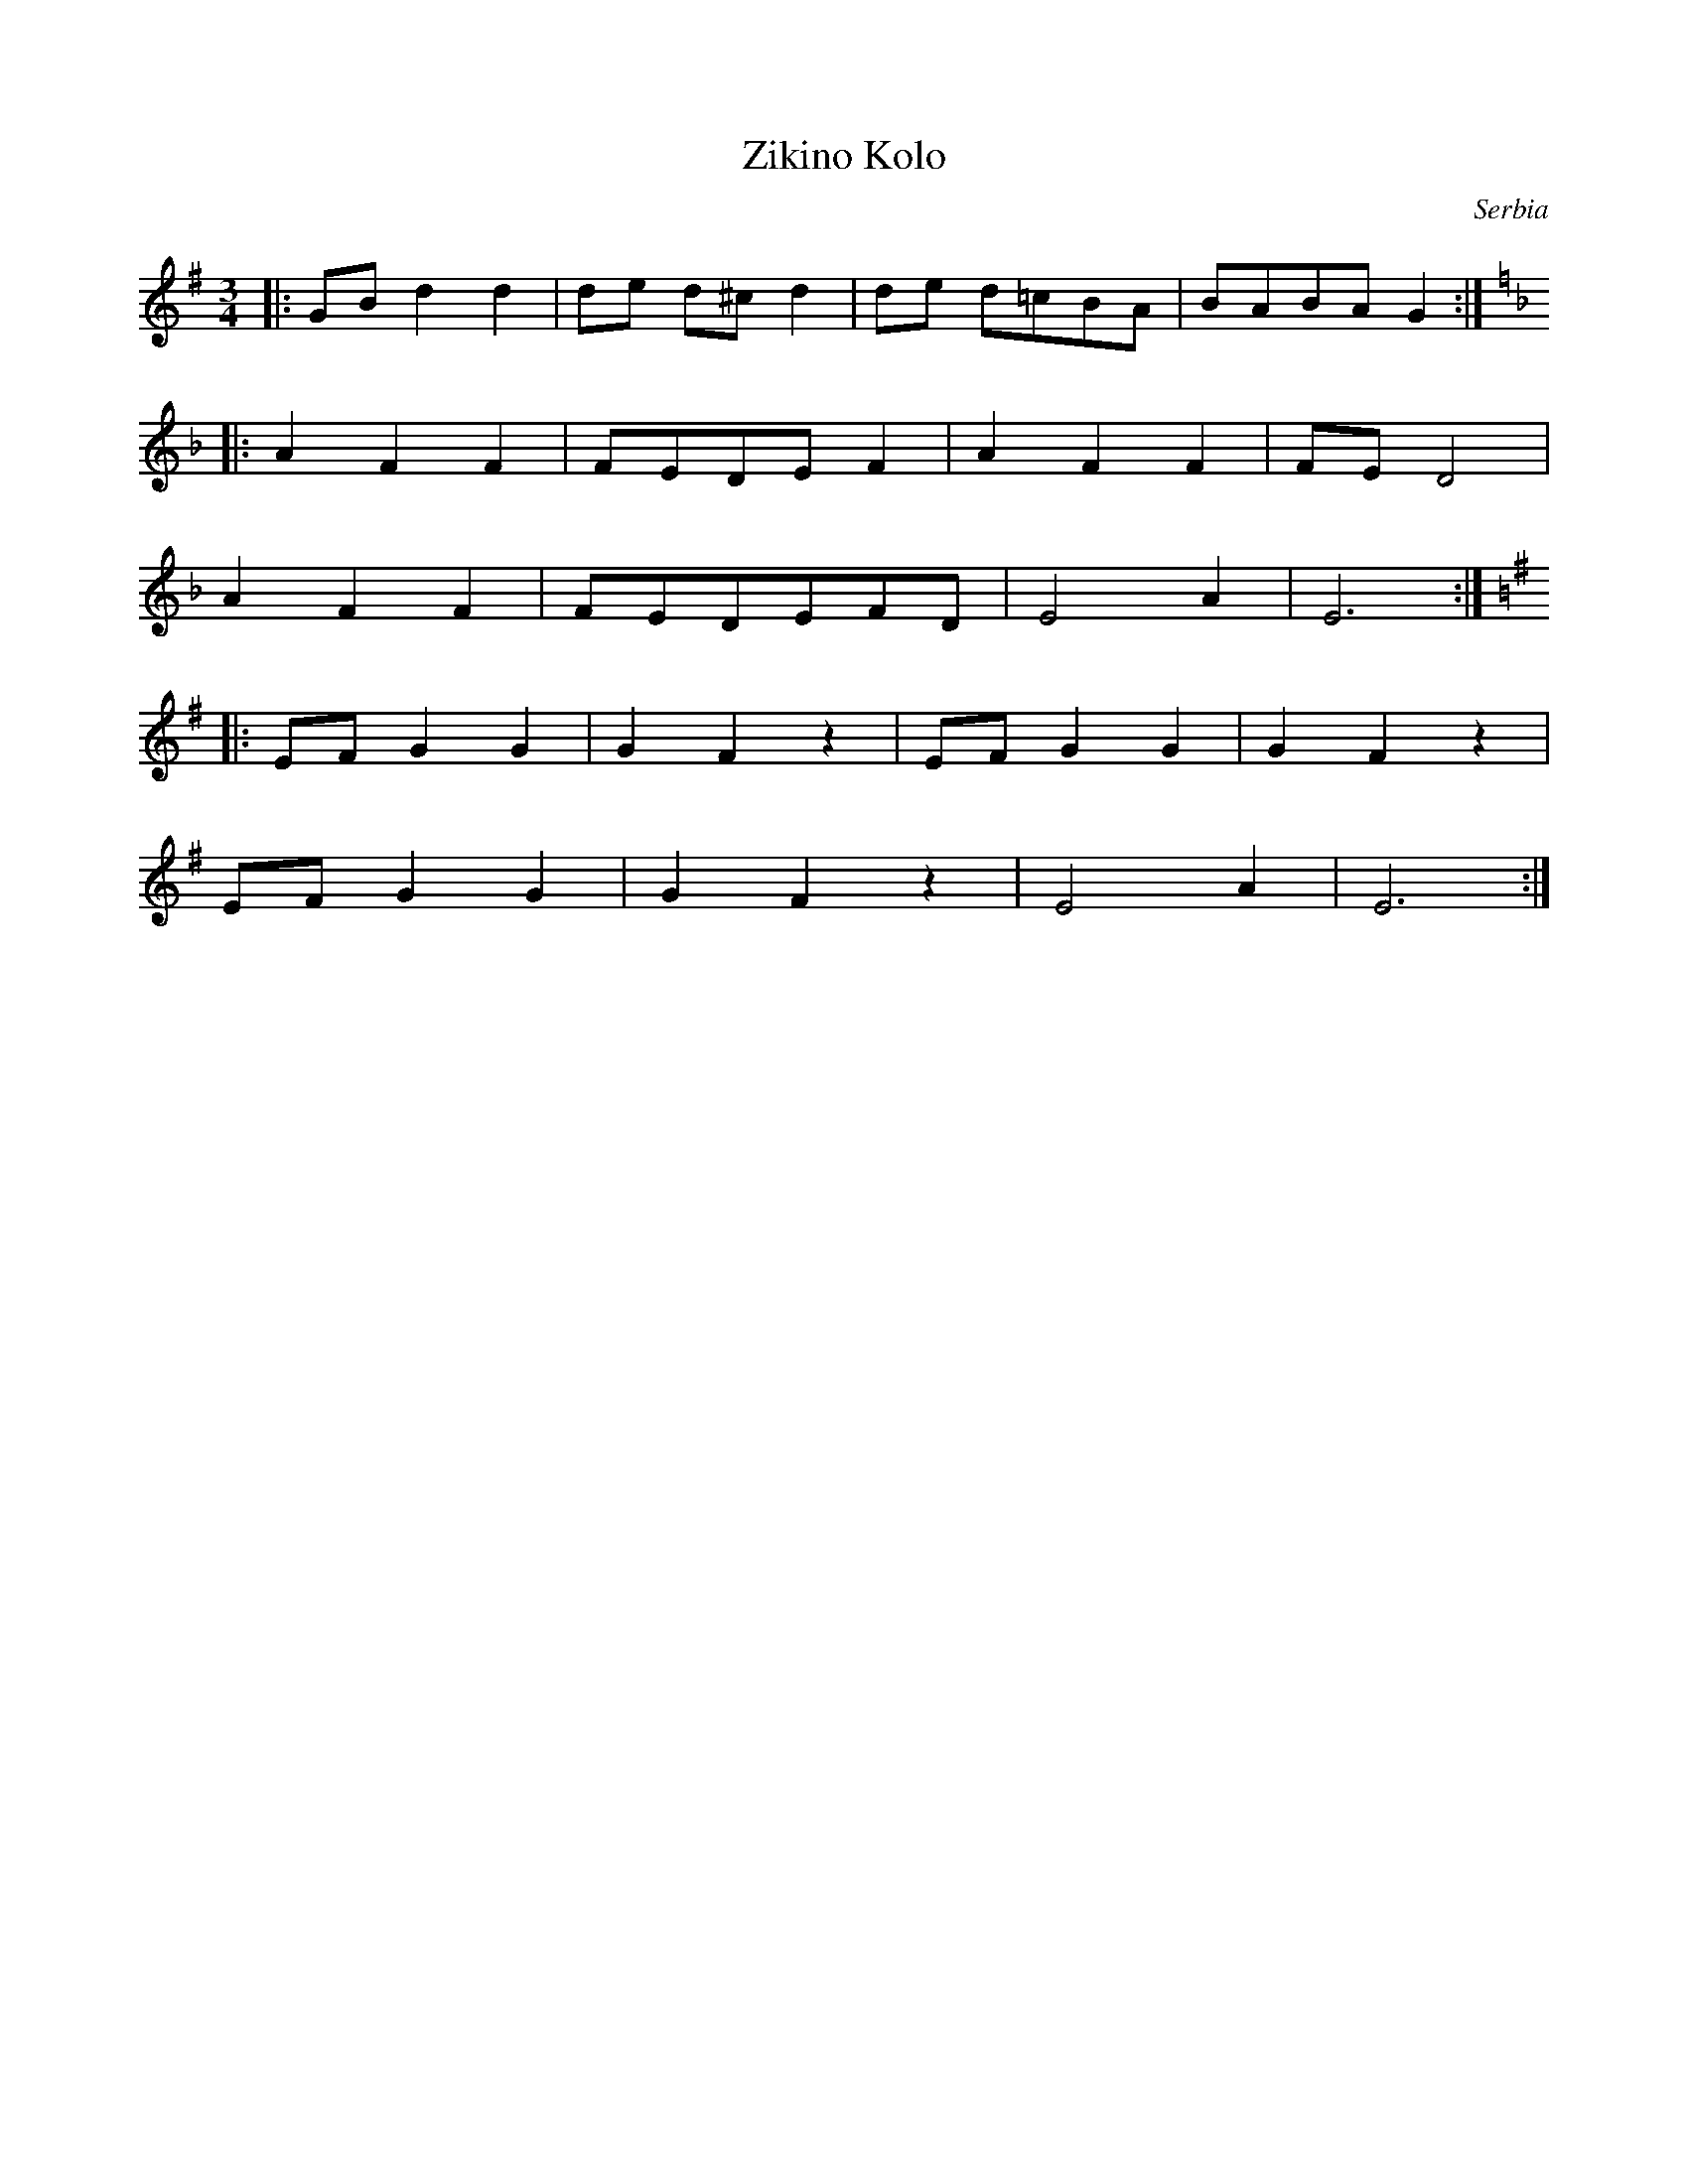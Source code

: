 X: 447
T: Zikino Kolo
O: Serbia
F: http://www.youtube.com/watch?v=IruuPSbc_bM
F: http://www.youtube.com/watch?v=7R4uw7zuBAc
M: 3/4
L: 1/8
K: G
%%MIDI drum d2d2d2 37 35 35 70 50 50
%%MIDI drumon
|:GB d2 d2|de d^cd2|de d=cBA|BABA G2 :|
K:Dm
|:A2F2F2  |FEDEF2  |A2F2F2  |FE D4   |
  A2F2F2  |FEDEFD  |E4A2    |E6      :|
K:Em
|: EF G2G2 |G2F2z2  |EF G2G2 |G2F2z2  |
  EF G2G2 |G2F2z2  |E4A2    |E6      :|
